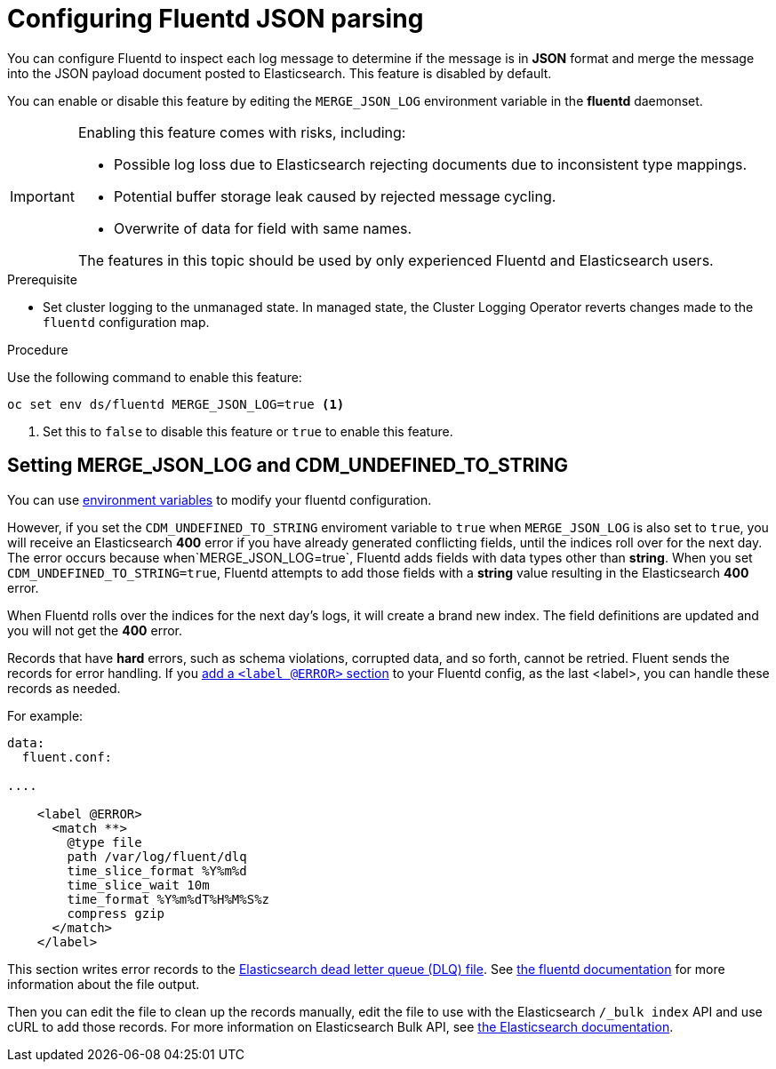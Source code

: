 // Module included in the following assemblies:
//
// * logging/efk-logging-fluentd.adoc

[id="efk-logging-fluentd-json-{context}"]
= Configuring Fluentd JSON parsing

You can configure Fluentd to inspect each log message to determine if the message is in *JSON* format and merge
the message into the JSON payload document posted to Elasticsearch. This feature is disabled by default.

You can enable or disable this feature by editing the `MERGE_JSON_LOG` environment variable in the *fluentd* daemonset.

[IMPORTANT]
====
Enabling this feature comes with risks, including:

* Possible log loss due to Elasticsearch rejecting documents due to inconsistent type mappings.
* Potential buffer storage leak caused by rejected message cycling.
* Overwrite of data for field with same names.

The features in this topic should be used by only experienced Fluentd and Elasticsearch users.
====

.Prerequisite

* Set cluster logging to the unmanaged state. In managed state, the Cluster Logging Operator reverts changes made to the `fluentd` configuration map.

.Procedure

Use the following command to enable this feature:

----
oc set env ds/fluentd MERGE_JSON_LOG=true <1>
----

<1> Set this to `false` to disable this feature or `true` to enable this feature.

[id="efk-logging-fluentd-json-string-{context}"]
== Setting MERGE_JSON_LOG and CDM_UNDEFINED_TO_STRING

You can use link:https://github.com/openshift/origin-aggregated-logging/blob/master/fluentd/README.md[environment variables] to modify your fluentd configuration.

However, if you set the `CDM_UNDEFINED_TO_STRING` enviroment variable to `true` when `MERGE_JSON_LOG` is also set to `true`, you will receive an Elasticsearch *400* error if you have already generated conflicting fields, until the indices roll over for the next day. The error occurs because when`MERGE_JSON_LOG=true`, Fluentd adds fields with data types other than *string*. When you set `CDM_UNDEFINED_TO_STRING=true`, Fluentd attempts to add those fields with a *string* value resulting in the Elasticsearch *400* error. 

When Fluentd rolls over the indices for the next day's logs, it will create a brand new index. The field definitions are updated and you will not get the *400* error. 

Records that have *hard* errors, such as schema violations, corrupted data, and so forth, cannot be retried. Fluent sends the records for error handling. If you link:https://docs.fluentd.org/v1.0/articles/config-file#@error-label[add a
`<label @ERROR>` section] to your Fluentd config, as the last <label>, you can handle these records as needed. 

For example:

----
data:
  fluent.conf:

....

    <label @ERROR>
      <match **>
        @type file
        path /var/log/fluent/dlq
        time_slice_format %Y%m%d
        time_slice_wait 10m
        time_format %Y%m%dT%H%M%S%z
        compress gzip
      </match>
    </label>
----

This section writes error records to the link:https://www.elastic.co/guide/en/logstash/current/dead-letter-queues.html[Elasticsearch dead letter queue (DLQ) file]. See link:https://docs.fluentd.org/v0.12/articles/out_file[the fluentd documentation] for more information about the file output. 

Then you can edit the file to clean up the records manually, edit the file to use with the Elasticsearch `/_bulk index` API and use cURL to add those records. For more information on
Elasticsearch Bulk API, see link:https://www.elastic.co/guide/en/elasticsearch/reference/5.6/docs-bulk.html[the Elasticsearch documentation].
